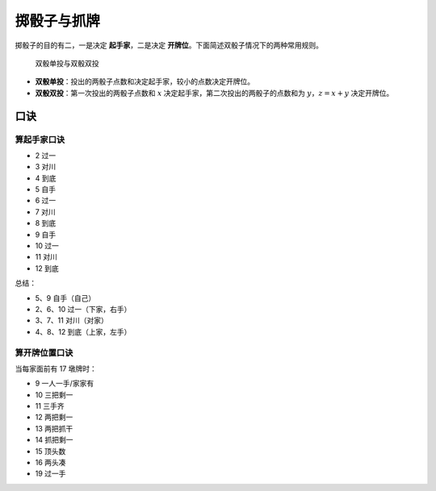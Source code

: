 掷骰子与抓牌
============

掷骰子的目的有二，一是决定 **起手家**，二是决定 **开牌位**。下面简述双骰子情况下的两种常用规则。

.. figure:: _static/images/Mahjong_table_draw_双骰单投双投.png
    
   双骰单投与双骰双投
   
* **双骰单投**：投出的两骰子点数和决定起手家，较小的点数决定开牌位。
* **双骰双投**：第一次投出的两骰子点数和 :math:`x` 决定起手家，第二次投出的两骰子的点数和为 :math:`y`，:math:`z=x+y` 决定开牌位。


口诀
----

算起手家口诀
^^^^^^^^^^^^
* 2 过一
* 3 对川
* 4 到底
* 5 自手
* 6 过一
* 7 对川
* 8 到底
* 9 自手
* 10 过一
* 11 对川
* 12 到底

总结：

* 5、9 自手（自己）
* 2、6、10 过一（下家，右手）
* 3、7、11 对川（对家）
* 4、8、12 到底（上家，左手）

算开牌位置口诀
^^^^^^^^^^^^^^

当每家面前有 17 墩牌时：

* 9 一人一手/家家有
* 10 三把剩一
* 11 三手齐
* 12 两把剩一
* 13 两把抓干
* 14 抓把剩一
* 15 顶头数
* 16 两头凑
* 19 过一手